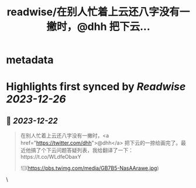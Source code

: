 :PROPERTIES:
:title: readwise/在别人忙着上云还八字没有一撇时，@dhh 把下云...
:END:


* metadata
:PROPERTIES:
:author: [[GobeUncleWang on Twitter]]
:full-title: "在别人忙着上云还八字没有一撇时，@dhh 把下云..."
:category: [[tweets]]
:url: https://twitter.com/GobeUncleWang/status/1738039766124560565
:image-url: https://pbs.twimg.com/profile_images/1540524987572195329/yT3N6FIR.jpg
:END:

* Highlights first synced by [[Readwise]] [[2023-12-26]]
** 📌 [[2023-12-22]]
#+BEGIN_QUOTE
在别人忙着上云还八字没有一撇时，<a href="https://twitter.com/dhh">@dhh</a> 把下云的一捺给画完了。最近他搞了个下云问题答疑列表，我给翻译了一下：https://t.co/WLdfeObaxY 

![](https://pbs.twimg.com/media/GB7B5-NasAArawe.jpg) 
#+END_QUOTE\